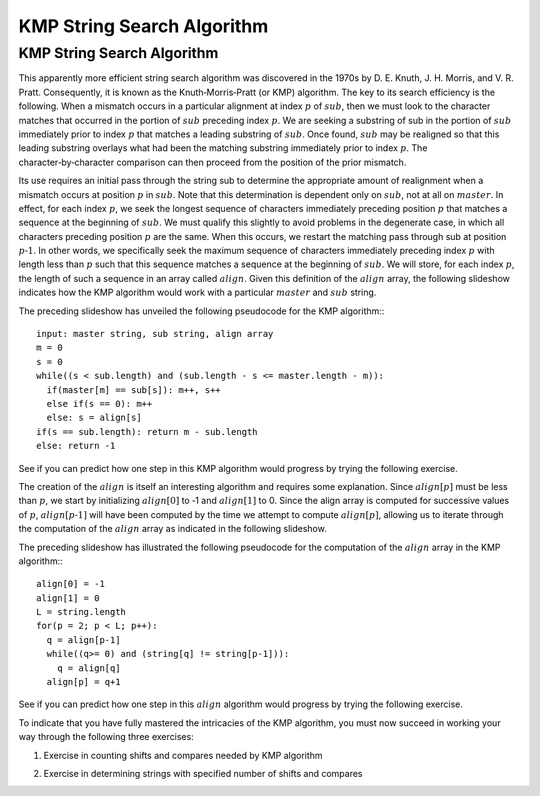 .. This file is part of the OpenDSA eTextbook project. See
.. http://algoviz.org/OpenDSA for more details.
.. Copyright (c) 2012-13 by the OpenDSA Project Contributors, and
.. distributed under an MIT open source license.

.. avmetadata::
   :author: Tom Naps and Sam Micka

KMP String Search Algorithm
===========================

KMP String Search Algorithm
---------------------------

This apparently more efficient string search algorithm was discovered
in the 1970s by D. E. Knuth, J. H. Morris, and V. R. Pratt.
Consequently, it is known as the Knuth‑Morris‑Pratt (or KMP)
algorithm.  The key to its search efficiency is the following.  When a
mismatch occurs in a particular alignment at index :math:`p` of
:math:`sub`, then we must look to the character matches that occurred
in the portion of :math:`sub` preceding index :math:`p`.  We are
seeking a substring of sub in the portion of :math:`sub` immediately
prior to index :math:`p` that matches a leading substring of
:math:`sub`.  Once found, :math:`sub` may be realigned so that this
leading substring overlays what had been the matching substring
immediately prior to index :math:`p`. The character‑by‑character
comparison can then proceed from the position of the prior mismatch.



Its use requires an initial pass through the string sub to determine
the appropriate amount of realignment when a mismatch occurs at
position :math:`p` in :math:`sub`. Note that this determination is
dependent only on :math:`sub`, not at all on :math:`master`. In
effect, for each index :math:`p`, we seek the longest sequence of
characters immediately preceding position :math:`p` that matches a
sequence at the beginning of :math:`sub`. We must qualify this
slightly to avoid problems in the degenerate case, in which all
characters preceding position :math:`p` are the same.  When this
occurs, we restart the matching pass through sub at position :math:`p
‑ 1`.  In other words, we specifically seek the maximum sequence of
characters immediately preceding index :math:`p` with length less than
:math:`p` such that this sequence matches a sequence at the beginning
of :math:`sub`.  We will store, for each index :math:`p`, the length
of such a sequence in an array called :math:`align`.  Given this
definition of the :math:`align` array, the following slideshow
indicates how the KMP algorithm would work with a particular
:math:`master` and :math:`sub` string.

.. Slideshow for KMP search algorithm

.. avembed:: AV/Development/StringMatch/KMP_Slideshow.html ss


The preceding slideshow has unveiled the following pseudocode
for the KMP algorithm:::

  input: master string, sub string, align array
  m = 0
  s = 0
  while((s < sub.length) and (sub.length - s <= master.length - m)):
    if(master[m] == sub[s]): m++, s++
    else if(s == 0): m++
    else: s = align[s]
  if(s == sub.length): return m - sub.length
  else: return -1

See if you can predict how one step in this KMP algorithm would
progress by trying the following exercise.

.. Exercise in tracing one step of the KMP algorithm

.. avembed:: Exercises/Development/StringMatch/KMP_Exercise.html ka



The creation of the :math:`align` is itself an interesting algorithm
and requires some explanation.  Since :math:`align[p]` must be less
than :math:`p`, we start by initializing :math:`align[0]` to ‑1 and
:math:`align[1]` to 0.  Since the align array is computed for
successive values of :math:`p`, :math:`align[p ‑ 1]` will have been
computed by the time we attempt to compute :math:`align[p]`, allowing
us to iterate through the computation of the :math:`align` array as
indicated in the following slideshow.

.. If the test indicated in Figure 2.17 fails, we will then seek a
.. leading substring of the shaded portion on the left of Figure 2.17
.. that matches a substring ending at position p ‑ 1.  Working within the
.. shaded portion on the left of Figure 2.17 (that is, with the
.. characters at the beginning of sub) we know that the leading align[q]
.. characters on the left of this shaded portion exactly match the
.. characters in the align[q] positions preceding q.  This follows from
.. the definition of the values already stored in the align array.  We
.. also know that the two shaded substrings in Figure 2.17 must
.. match. Combining these facts, we conclude that the first align[q]
.. characters in sub exactly match the sequence of align[q] characters
.. preceding position p ‑ 1 in Figure 2.17.  Consequently, if we reset q
.. to align[q], then align[p] will equal q + 1 provided sub.charAt(q)
.. equals sub.charAt(p – 1).  This logic is iterated until sub.charAt(q)
.. equals sub.charAt(p – 1) or until q becomes negative, as indicated in
.. Figure 2.18.
..
..
..
.. Slideshow for creation of alignment array

.. avembed:: AV/Development/StringMatch/KMP_align_array_slideshow.html ss

The preceding slideshow has illustrated the following pseudocode
for the computation of the :math:`align` array in the KMP algorithm:::

  align[0] = -1
  align[1] = 0
  L = string.length
  for(p = 2; p < L; p++):
    q = align[p-1]
    while((q>= 0) and (string[q] != string[p-1])):
      q = align[q]
    align[p] = q+1

See if you can predict how one step in this :math:`align` algorithm would
progress by trying the following exercise.



.. avembed:: Exercises/Development/StringMatch/KMP_Alignment_Array_Exercise.html ka

To indicate that you have fully mastered the intricacies of the KMP
algorithm, you must now succeed in working your way through the
following three exercises:

1. Exercise in counting shifts and compares needed by KMP algorithm

.. avembed:: Exercises/Development/StringMatch/KMP_Compares_Shifts_Exercise.html ka

2. Exercise in determining strings with specified number of shifts and compares

.. avembed:: Exercises/Development/StringMatch/KMP_Users_Choice.html ka

